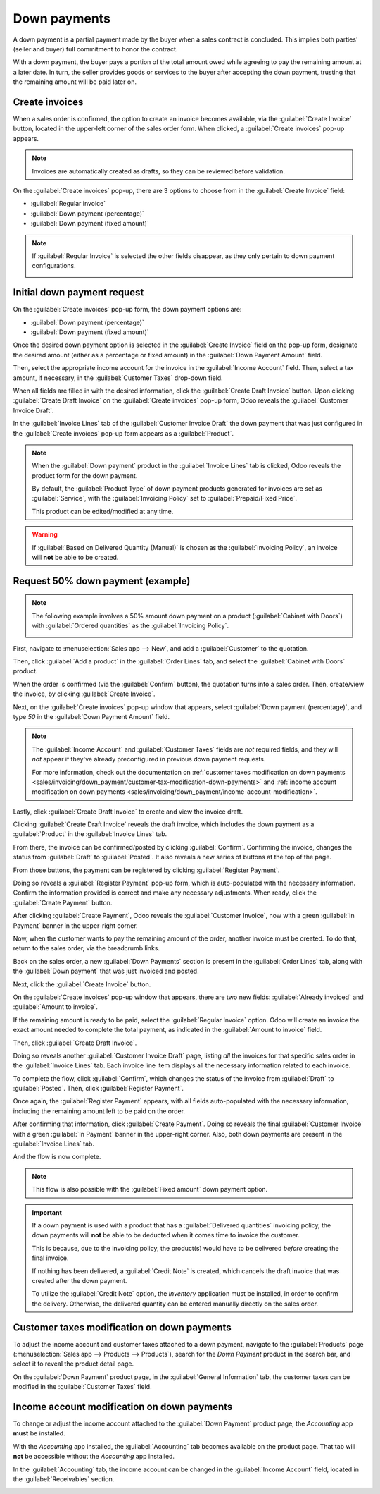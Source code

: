 =============
Down payments
=============

A down payment is a partial payment made by the buyer when a sales contract is concluded. This
implies both parties' (seller and buyer) full commitment to honor the contract.

With a down payment, the buyer pays a portion of the total amount owed while agreeing to pay the
remaining amount at a later date. In turn, the seller provides goods or services to the buyer after
accepting the down payment, trusting that the remaining amount will be paid later on.

Create invoices
===============

When a sales order is confirmed, the option to create an invoice becomes available, via the
:guilabel:`Create Invoice` button, located in the upper-left corner of the sales order form. When
clicked, a :guilabel:`Create invoices` pop-up appears.

.. image:: down_payment/create-invoices-popup-form.png
   :align: center
   :alt: Create invoices pop-up form that appears in Odoo Sales.

.. note::
   Invoices are automatically created as drafts, so they can be reviewed before validation.

On the :guilabel:`Create invoices` pop-up, there are 3 options to choose from in the
:guilabel:`Create Invoice` field:

- :guilabel:`Regular invoice`
- :guilabel:`Down payment (percentage)`
- :guilabel:`Down payment (fixed amount)`

.. note::
   If :guilabel:`Regular Invoice` is selected the other fields disappear, as they only pertain to
   down payment configurations.

   .. image:: down_payment/create-invoices-popup-form-regular-option.png
      :align: center
      :alt: The Regular Invoice option selected on the Create invoices pop-up form.

Initial down payment request
============================

On the :guilabel:`Create invoices` pop-up form, the down payment options are:

- :guilabel:`Down payment (percentage)`
- :guilabel:`Down payment (fixed amount)`

Once the desired down payment option is selected in the :guilabel:`Create Invoice` field on the
pop-up form, designate the desired amount (either as a percentage or fixed amount) in the
:guilabel:`Down Payment Amount` field.

Then, select the appropriate income account for the invoice in the :guilabel:`Income Account` field.
Then, select a tax amount, if necessary, in the :guilabel:`Customer Taxes` drop-down field.

.. image:: down_payment/create-invoices-popup-form-filled-out.png
   :align: center
   :alt: A create invoices pop-up form with down payment fields filled in with information.

When all fields are filled in with the desired information, click the :guilabel:`Create Draft
Invoice` button. Upon clicking :guilabel:`Create Draft Invoice` on the :guilabel:`Create invoices`
pop-up form, Odoo reveals the :guilabel:`Customer Invoice Draft`.

In the :guilabel:`Invoice Lines` tab of the :guilabel:`Customer Invoice Draft` the down payment that
was just configured in the :guilabel:`Create invoices` pop-up form appears as a :guilabel:`Product`.

.. image:: down_payment/down-payment-product-invoice-draft.png
   :align: center
   :alt: Down payment as a product in the invoice lines tab of a customer invoice draft in Odoo.

.. note::
   When the :guilabel:`Down payment` product in the :guilabel:`Invoice Lines` tab is clicked, Odoo
   reveals the product form for the down payment.

   By default, the :guilabel:`Product Type` of down payment products generated for invoices are set
   as :guilabel:`Service`, with the :guilabel:`Invoicing Policy` set to :guilabel:`Prepaid/Fixed
   Price`.

   .. image:: down_payment/down-payment-product-form.png
      :align: center
      :alt: Down payment product form with service product type and invoicing policy field.

   This product can be edited/modified at any time.

.. warning::
   If :guilabel:`Based on Delivered Quantity (Manual)` is chosen as the :guilabel:`Invoicing
   Policy`, an invoice will **not** be able to be created.

Request 50% down payment (example)
==================================

.. note::
   The following example involves a 50% amount down payment on a product (:guilabel:`Cabinet with
   Doors`) with :guilabel:`Ordered quantities` as the :guilabel:`Invoicing Policy`.

   .. image:: down_payment/cabinet-product-form-details.png
      :align: center
      :alt: Cabinet with doors product form showcasing various details and fields.

.. seealso::
   :doc:`/applications/sales/sales/invoicing/invoicing_policy`

First, navigate to :menuselection:`Sales app --> New`, and add a :guilabel:`Customer` to the
quotation.

Then, click :guilabel:`Add a product` in the :guilabel:`Order Lines` tab, and select the
:guilabel:`Cabinet with Doors` product.

.. image:: down_payment/cabinet-with-doors-quotation.png
   :align: center
   :alt: Adding cabinet with doors product to a new quotation in the Odoo Sales application.

When the order is confirmed (via the :guilabel:`Confirm` button), the quotation turns into a sales
order. Then, create/view the invoice, by clicking :guilabel:`Create Invoice`.

.. image:: down_payment/cabinet-sales-orders-confirmed.png
   :align: center
   :alt: Cabinet with doors sales order that's been confirmed in the Odoo Sales application.

Next, on the :guilabel:`Create invoices` pop-up window that appears, select :guilabel:`Down payment
(percentage)`, and type `50` in the :guilabel:`Down Payment Amount` field.

.. note::
   The :guilabel:`Income Account` and :guilabel:`Customer Taxes` fields are *not* required fields,
   and they will *not* appear if they've already preconfigured in previous down payment requests.

   For more information, check out the documentation on :ref:`customer taxes modification on down
   payments <sales/invoicing/down_payment/customer-tax-modification-down-payments>` and :ref:`income
   account modification on down payments
   <sales/invoicing/down_payment/income-account-modification>`.

Lastly, click :guilabel:`Create Draft Invoice` to create and view the invoice draft.

.. image:: down_payment/create-invoices-percentage-popup.png
   :align: center
   :alt: Create invoices pop-up window with 50% percentage fields filled in with Odoo Sales.

Clicking :guilabel:`Create Draft Invoice` reveals the draft invoice, which includes the down
payment as a :guilabel:`Product` in the :guilabel:`Invoice Lines` tab.

.. image:: down_payment/draft-invoice-sample.png
   :align: center
   :alt: A sample draft invoice with down payment mentioned in Odoo Sales.

From there, the invoice can be confirmed/posted by clicking :guilabel:`Confirm`. Confirming the
invoice, changes the status from :guilabel:`Draft` to :guilabel:`Posted`. It also reveals a new
series of buttons at the top of the page.

From those buttons, the payment can be registered by clicking :guilabel:`Register Payment`.

.. image:: down_payment/register-payment-button.png
   :align: center
   :alt: Showcase of the Register Payment button on a confirmed customer invoice.

Doing so reveals a :guilabel:`Register Payment` pop-up form, which is auto-populated with the
necessary information. Confirm the information provided is correct and make any necessary
adjustments. When ready, click the :guilabel:`Create Payment` button.

.. image:: down_payment/register-payment-pop-up-window.png
   :align: center
   :alt: Showcase of the Register Payment pop-up window with create payment button.

After clicking :guilabel:`Create Payment`, Odoo reveals the :guilabel:`Customer Invoice`, now with a
green :guilabel:`In Payment` banner in the upper-right corner.

.. image:: down_payment/customer-invoice-green-payment-banner.png
   :align: center
   :alt: Customer Invoice with a green In Payment banner located in the upper-right corner.

Now, when the customer wants to pay the remaining amount of the order, another invoice must be
created. To do that, return to the sales order, via the breadcrumb links.

Back on the sales order, a new :guilabel:`Down Payments` section is present in the :guilabel:`Order
Lines` tab, along with the :guilabel:`Down payment` that was just invoiced and posted.

.. image:: down_payment/down-payments-section-order-lines.png
   :align: center
   :alt: The down payments section in the order lines tab of a sales order.

Next, click the :guilabel:`Create Invoice` button.

On the :guilabel:`Create invoices` pop-up window that appears, there are two new fields:
:guilabel:`Already invoiced` and :guilabel:`Amount to invoice`.

.. image:: down_payment/create-invoices-pop-up-already-invoiced.png
   :align: center
   :alt: The deduct down payment option on the create invoices pop up in Odoo Sales.

If the remaining amount is ready to be paid, select the :guilabel:`Regular Invoice` option. Odoo
will create an invoice the exact amount needed to complete the total payment, as indicated in the
:guilabel:`Amount to invoice` field.

Then, click :guilabel:`Create Draft Invoice`.

Doing so reveals another :guilabel:`Customer Invoice Draft` page, listing *all* the invoices for
that specific sales order in the :guilabel:`Invoice Lines` tab. Each invoice line item displays all
the necessary information related to each invoice.

.. image:: down_payment/second-down-payment-invoices-page.png
   :align: center
   :alt: The second down payment invoices page in Odoo Sales.

To complete the flow, click :guilabel:`Confirm`, which changes the status of the invoice from
:guilabel:`Draft` to :guilabel:`Posted`. Then, click :guilabel:`Register Payment`.

Once again, the :guilabel:`Register Payment` appears, with all fields auto-populated with the
necessary information, including the remaining amount left to be paid on the order.

.. image:: down_payment/second-register-payment-popup.png
   :align: center
   :alt: The second register payment pop-up form in Odoo sales.

After confirming that information, click :guilabel:`Create Payment`. Doing so reveals the final
:guilabel:`Customer Invoice` with a green :guilabel:`In Payment` banner in the upper-right corner.
Also, both down payments are present in the :guilabel:`Invoice Lines` tab.

.. image:: down_payment/second-down-payment-in-payment-invoice.png
   :align: center
   :alt: The second down payment invoice with in payment banner in Odoo Sales.

And the flow is now complete.

.. note::
   This flow is also possible with the :guilabel:`Fixed amount` down payment option.

.. important::
   If a down payment is used with a product that has a :guilabel:`Delivered quantities` invoicing
   policy, the down payments will **not** be able to be deducted when it comes time to invoice the
   customer.

   This is because, due to the invoicing policy, the product(s) would have to be delivered *before*
   creating the final invoice.

   If nothing has been delivered, a :guilabel:`Credit Note` is created, which cancels the draft
   invoice that was created after the down payment.

   To utilize the :guilabel:`Credit Note` option, the *Inventory* application must be installed, in
   order to confirm the delivery. Otherwise, the delivered quantity can be entered manually directly
   on the sales order.

.. _sales/invoicing/down_payment/customer-tax-modification-down-payments:

Customer taxes modification on down payments
============================================

To adjust the income account and customer taxes attached to a down payment, navigate to the
:guilabel:`Products` page (:menuselection:`Sales app --> Products --> Products`), search for the
`Down Payment` product in the search bar, and select it to reveal the product detail page.

On the :guilabel:`Down Payment` product page, in the :guilabel:`General Information` tab, the
customer taxes can be modified in the :guilabel:`Customer Taxes` field.

.. image:: down_payment/customer-taxes-field.png
   :align: center
   :alt: How to modify the income account link to down payments.

.. _sales/invoicing/down_payment/income-account-modification:

Income account modification on down payments
============================================

To change or adjust the income account attached to the :guilabel:`Down Payment` product page, the
*Accounting* app **must** be installed.

With the *Accounting* app installed, the :guilabel:`Accounting` tab becomes available on the product
page. That tab will **not** be accessible without the *Accounting* app installed.

In the :guilabel:`Accounting` tab, the income account can be changed in the :guilabel:`Income
Account` field, located in the :guilabel:`Receivables` section.

.. image:: down_payment/income-account.png
   :align: center
   :alt: How to modify the income account link to down payments.

.. seealso::
   :doc:`/applications/sales/sales/invoicing/invoicing_policy`
